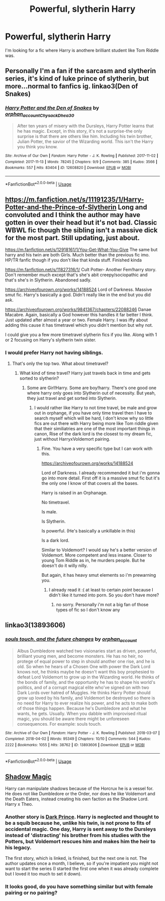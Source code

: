 #+TITLE: Powerful, slytherin Harry

* Powerful, slytherin Harry
:PROPERTIES:
:Score: 4
:DateUnix: 1593546325.0
:DateShort: 2020-Jul-01
:FlairText: Request
:END:
I'm looking for a fic where Harry is anothere brilliant student like Tom Riddle was.


** Personally I'm a fan if the sarcasm and slytherin series, it's kind of luke prince of slytherin, but more...normal to fanfics ig. linkao3(Den of Snakes)
:PROPERTIES:
:Author: Tunistalli
:Score: 5
:DateUnix: 1593556702.0
:DateShort: 2020-Jul-01
:END:

*** [[https://archiveofourown.org/works/12608820][*/Harry Potter and the Den of Snakes/*]] by [[https://www.archiveofourown.org/users/orphan_account/pseuds/orphan_account/users/Chysack/pseuds/Chysack/users/Dhea30/pseuds/Dhea30][/orphan_accountChysackDhea30/]]

#+begin_quote
  After ten years of misery with the Dursleys, Harry Potter learns that he has magic. Except, in this story, it's not a surprise-the only surprise is that there are others like him. Including his twin brother, Julian Potter, the savior of the Wizarding world. This isn't the Harry you think you know.
#+end_quote

^{/Site/:} ^{Archive} ^{of} ^{Our} ^{Own} ^{*|*} ^{/Fandom/:} ^{Harry} ^{Potter} ^{-} ^{J.} ^{K.} ^{Rowling} ^{*|*} ^{/Published/:} ^{2017-11-02} ^{*|*} ^{/Completed/:} ^{2017-11-13} ^{*|*} ^{/Words/:} ^{78245} ^{*|*} ^{/Chapters/:} ^{9/9} ^{*|*} ^{/Comments/:} ^{385} ^{*|*} ^{/Kudos/:} ^{3566} ^{*|*} ^{/Bookmarks/:} ^{557} ^{*|*} ^{/Hits/:} ^{83404} ^{*|*} ^{/ID/:} ^{12608820} ^{*|*} ^{/Download/:} ^{[[https://archiveofourown.org/downloads/12608820/Harry%20Potter%20and%20the%20Den.epub?updated_at=1588862820][EPUB]]} ^{or} ^{[[https://archiveofourown.org/downloads/12608820/Harry%20Potter%20and%20the%20Den.mobi?updated_at=1588862820][MOBI]]}

--------------

*FanfictionBot*^{2.0.0-beta} | [[https://github.com/tusing/reddit-ffn-bot/wiki/Usage][Usage]]
:PROPERTIES:
:Author: FanfictionBot
:Score: 3
:DateUnix: 1593556728.0
:DateShort: 2020-Jul-01
:END:


** [[https://m.fanfiction.net/s/11191235/1/Harry-Potter-and-the-Prince-of-Slytherin]] Long and convoluted and I think the author may have gotten in over their head but it's not bad. Classic WBWL fic though the sibling isn't a massive dick for the most part. Still updating, just about.

[[https://m.fanfiction.net/s/12918161/1/You-Get-What-You-Give]] The same but harry and his twin are both Girls. Much better than the previous fic imo. HP/TR fanfic though if you don't like that kinda stuff. Finished kinda

[[https://m.fanfiction.net/s/11827316/1/]] Cult Potter- Another Fem!harry story. Don't remember much except that's she's abit creepy/sociopathic and that's she's in Slytherin. Abandoned sadly.

[[https://archiveofourown.org/works/14188524]] Lord of Darkness. Massive smut fic. Harry's basically a god. Didn't really like in the end but you did ask.

[[https://archiveofourown.org/works/9841367/chapters/22088246]] Danae Macabre. Again, basically a God however this handles it far better I think. Just updated after almost a year or two. Female Harry. I was iffy about adding this cause it has timetravel which you didn't mention but why not.

I could give you a few more timetravel slytherin fics if you like. Along with 1 or 2 focusing on Harry's slytherin twin sister.
:PROPERTIES:
:Author: EndlessTheorys_19
:Score: 3
:DateUnix: 1593555217.0
:DateShort: 2020-Jul-01
:END:

*** I would prefer Harry not having siblings.
:PROPERTIES:
:Score: 1
:DateUnix: 1593555323.0
:DateShort: 2020-Jul-01
:END:

**** That's only the top two. What about timetravel?
:PROPERTIES:
:Author: EndlessTheorys_19
:Score: 1
:DateUnix: 1593555410.0
:DateShort: 2020-Jul-01
:END:

***** What kind of time travel? Harry just travels back in time and gets sorted to slytherin?
:PROPERTIES:
:Score: 1
:DateUnix: 1593555487.0
:DateShort: 2020-Jul-01
:END:

****** Some are Girl!Harry. Some are boy!harry. There's one good one where harry only goes into Slytherin out of necessity. But yeah, they just travel and get sorted into Slytherin.
:PROPERTIES:
:Author: EndlessTheorys_19
:Score: 1
:DateUnix: 1593556221.0
:DateShort: 2020-Jul-01
:END:

******* I would rather like Harry to not time travel, be male and grow out in orphange, if you have only time travel then I have to search myself which will be hard, I don't know why so little fics are out there with Harry being more like Tom riddle given that their similiatries are one of the most important things in canon, Rise of the dark lord is the closest to my dream fic, just without HarryxVoldemort pairing.
:PROPERTIES:
:Score: 1
:DateUnix: 1593556905.0
:DateShort: 2020-Jul-01
:END:

******** Fine. You have a very specific type but I can work with this.

[[https://archiveofourown.org/works/14188524]]

Lord of Darkness. I already recommended it but i'm gonna go into more detail. First off it is a massive smut fic but it's the only one I know of that covers all the bases.

Harry is raised in an Orphanage.

No timetravel.

Is male.

Is Slytherin.

Is powerful. (He's basically a unkillable in this)

Is a dark lord.

Similar to Voldemort? I would say he's a better version of Voldemort. More competent and less insane. Closer to young Tom Riddle as in, he murders people. But he doesn't do it willy nilly.

But again, it has heavy smut elements so i'm prewarning you.
:PROPERTIES:
:Author: EndlessTheorys_19
:Score: 3
:DateUnix: 1593557418.0
:DateShort: 2020-Jul-01
:END:

********* I already read it :( at least to certain point because I didn't like it turned into porn. So you don't have more?
:PROPERTIES:
:Score: 2
:DateUnix: 1593557622.0
:DateShort: 2020-Jul-01
:END:

********** no sorry. Personally i'm not a big fan of those types of fic so I don't know any
:PROPERTIES:
:Author: EndlessTheorys_19
:Score: 2
:DateUnix: 1593590066.0
:DateShort: 2020-Jul-01
:END:


** linkao3(13893606)
:PROPERTIES:
:Score: 1
:DateUnix: 1593590808.0
:DateShort: 2020-Jul-01
:END:

*** [[https://archiveofourown.org/works/13893606][*/souls touch, and the future changes/*]] by [[https://www.archiveofourown.org/users/orphan_account/pseuds/orphan_account][/orphan_account/]]

#+begin_quote
  Albus Dumbledore watched two visionaries start as driven, powerful, brilliant young men, and become monsters. He has no heir, no protege of equal power to step in should another one rise, and he is old. So when he hears of a Chosen One with power the Dark Lord knows not, he thinks maybe he doesn't want this boy prophesied to defeat Lord Voldemort to grow up in the Wizarding world. He thinks of the bonds of family, and the opportunity he has to shape his world's politics, and of a corrupt magical elite who've signed on with two Dark Lords over hatred of Muggles. He thinks Harry Potter should grow up loved by his family, and Voldemort be destroyed so there is no need for Harry to ever realize his power, and he acts to make both of those things happen. Because he's Dumbledore and what he wants, he gets. Usually. When you dabble with improvised ritual magic, you should be aware there might be unforeseen consequences. For example: souls touch.
#+end_quote

^{/Site/:} ^{Archive} ^{of} ^{Our} ^{Own} ^{*|*} ^{/Fandom/:} ^{Harry} ^{Potter} ^{-} ^{J.} ^{K.} ^{Rowling} ^{*|*} ^{/Published/:} ^{2018-03-07} ^{*|*} ^{/Completed/:} ^{2018-04-02} ^{*|*} ^{/Words/:} ^{95349} ^{*|*} ^{/Chapters/:} ^{10/10} ^{*|*} ^{/Comments/:} ^{544} ^{*|*} ^{/Kudos/:} ^{2222} ^{*|*} ^{/Bookmarks/:} ^{1055} ^{*|*} ^{/Hits/:} ^{38762} ^{*|*} ^{/ID/:} ^{13893606} ^{*|*} ^{/Download/:} ^{[[https://archiveofourown.org/downloads/13893606/souls%20touch%20and%20the.epub?updated_at=1587042254][EPUB]]} ^{or} ^{[[https://archiveofourown.org/downloads/13893606/souls%20touch%20and%20the.mobi?updated_at=1587042254][MOBI]]}

--------------

*FanfictionBot*^{2.0.0-beta} | [[https://github.com/tusing/reddit-ffn-bot/wiki/Usage][Usage]]
:PROPERTIES:
:Author: FanfictionBot
:Score: 1
:DateUnix: 1593590821.0
:DateShort: 2020-Jul-01
:END:


** [[https://archiveofourown.org/works/15432591/chapters/35821539][Shadow Magic]]

Harry can manipulate shadows because of the Horcrux he is a vessel for. He does not like Dumbledore or the Order, nor does he like Voldemort and the Death Eaters, instead creating his own faction as the Shadow Lord. Harry x Theo.
:PROPERTIES:
:Author: lafayeeter
:Score: 1
:DateUnix: 1593622818.0
:DateShort: 2020-Jul-01
:END:

*** Another story is [[https://www.fanfiction.net/s/9855330/1/Dark-Prince][Dark Prince]]. Harry is neglected and thought to be a squib because he, unlike his twin, is not prone to fits of accidental magic. One day, Harry is sent away to the Dursleys instead of 'distracting' his brother from his studies with the Potters, but Voldemort rescues him and makes him the heir to his legacy.

The first story, which is linked, is finished, but the next one is not. The author updates once a month, I believe, so if you're impatient you might not want to start the series (I started the first one when it was already complete but I loved it too much to set it down).
:PROPERTIES:
:Author: lafayeeter
:Score: 1
:DateUnix: 1593623277.0
:DateShort: 2020-Jul-01
:END:


*** It looks good, do you have something similar but with female pairing or no pairing?
:PROPERTIES:
:Score: 1
:DateUnix: 1593632509.0
:DateShort: 2020-Jul-02
:END:
